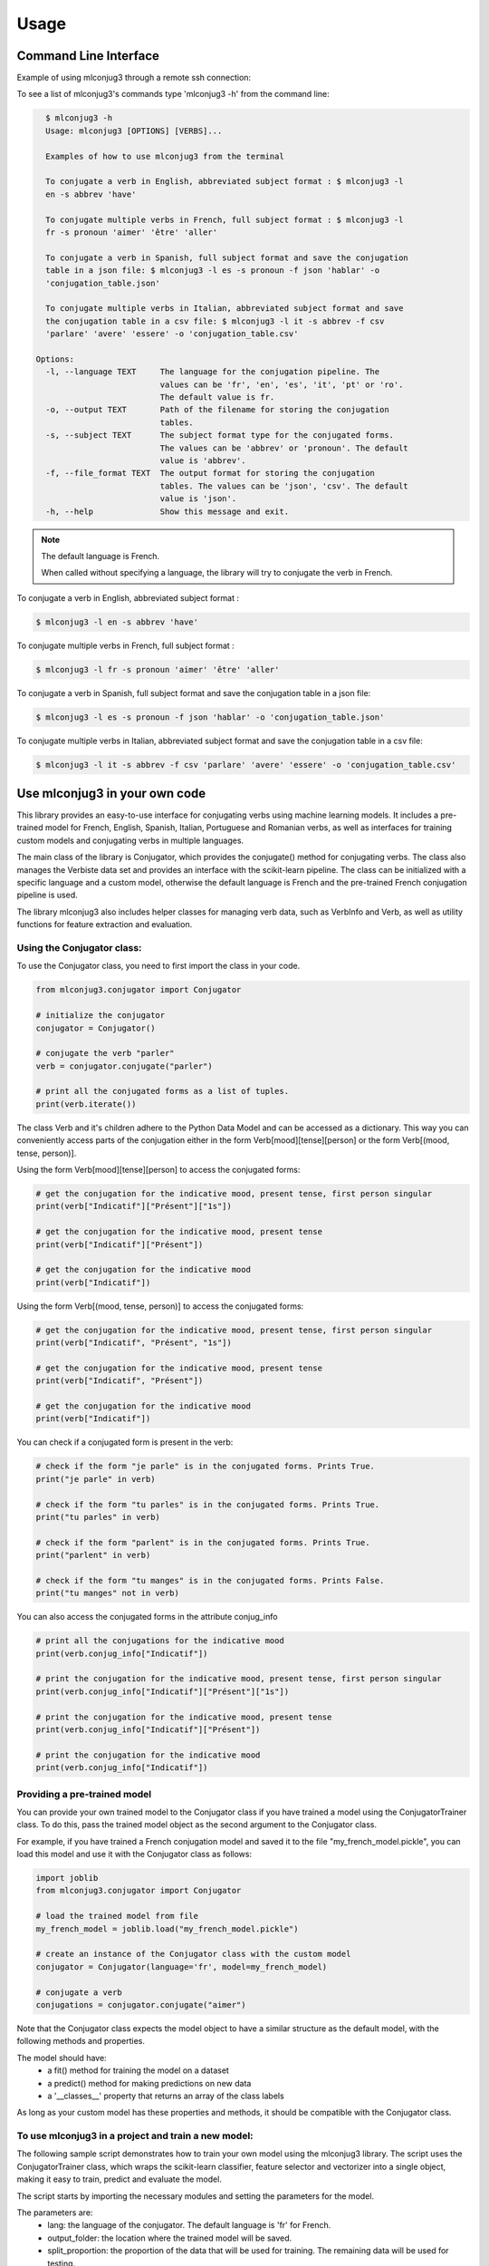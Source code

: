 =====
Usage
=====


Command Line Interface
----------------------

Example of using mlconjug3 through a remote ssh connection:

.. image:: https://raw.githubusercontent.com/SekouDiaoNlp/mlconjug3/master/docs/images/to_be.png
        :alt: Conjugation for the verb to be.

To see a list of mlconjug3's commands type 'mlconjug3 -h' from the command line:

.. code-block:: console

    $ mlconjug3 -h
    Usage: mlconjug3 [OPTIONS] [VERBS]...

    Examples of how to use mlconjug3 from the terminal
  
    To conjugate a verb in English, abbreviated subject format : $ mlconjug3 -l
    en -s abbrev 'have'
  
    To conjugate multiple verbs in French, full subject format : $ mlconjug3 -l
    fr -s pronoun 'aimer' 'être' 'aller'
  
    To conjugate a verb in Spanish, full subject format and save the conjugation
    table in a json file: $ mlconjug3 -l es -s pronoun -f json 'hablar' -o
    'conjugation_table.json'
  
    To conjugate multiple verbs in Italian, abbreviated subject format and save
    the conjugation table in a csv file: $ mlconjug3 -l it -s abbrev -f csv
    'parlare' 'avere' 'essere' -o 'conjugation_table.csv'
  
  Options:
    -l, --language TEXT     The language for the conjugation pipeline. The
                            values can be 'fr', 'en', 'es', 'it', 'pt' or 'ro'.
                            The default value is fr.
    -o, --output TEXT       Path of the filename for storing the conjugation
                            tables.
    -s, --subject TEXT      The subject format type for the conjugated forms.
                            The values can be 'abbrev' or 'pronoun'. The default
                            value is 'abbrev'.
    -f, --file_format TEXT  The output format for storing the conjugation
                            tables. The values can be 'json', 'csv'. The default
                            value is 'json'.
    -h, --help              Show this message and exit.


.. NOTE:: The default language is French.

    When called without specifying a language, the library will try to conjugate the verb in French.


To conjugate a verb in English, abbreviated subject format :

.. code-block:: console

    $ mlconjug3 -l en -s abbrev 'have'
    

To conjugate multiple verbs in French, full subject format :

.. code-block:: console

    $ mlconjug3 -l fr -s pronoun 'aimer' 'être' 'aller'
    

To conjugate a verb in Spanish, full subject format and save the conjugation table in a json file:

.. code-block:: console

    $ mlconjug3 -l es -s pronoun -f json 'hablar' -o 'conjugation_table.json'
    

To conjugate multiple verbs in Italian, abbreviated subject format and save the conjugation table in a csv file:

.. code-block:: console

    $ mlconjug3 -l it -s abbrev -f csv 'parlare' 'avere' 'essere' -o 'conjugation_table.csv'


Use mlconjug3 in your own code
------------------------------

This library provides an easy-to-use interface for conjugating verbs using machine learning models.
It includes a pre-trained model for French, English, Spanish, Italian, Portuguese and Romanian verbs,
as well as interfaces for training custom models and conjugating verbs in multiple languages.

The main class of the library is Conjugator, which provides the conjugate() method for conjugating verbs.
The class also manages the Verbiste data set and provides an interface with the scikit-learn pipeline.
The class can be initialized with a specific language and a custom model, otherwise the default language is French
and the pre-trained French conjugation pipeline is used.

The library mlconjug3 also includes helper classes for managing verb data, such as VerbInfo and Verb,
as well as utility functions for feature extraction and evaluation.

Using the Conjugator class:
~~~~~~~~~~~~~~~~~~~~~~~~~~~

To use the Conjugator class, you need to first import the class in your code.


.. code-block:: python
    
    from mlconjug3.conjugator import Conjugator
    
    # initialize the conjugator
    conjugator = Conjugator()
    
    # conjugate the verb "parler"
    verb = conjugator.conjugate("parler")
    
    # print all the conjugated forms as a list of tuples.
    print(verb.iterate())
    
    
The class Verb and it's children adhere to the Python Data Model and can be accessed as a dictionary.
This way you can conveniently access parts of the conjugation either in the form
Verb[mood][tense][person] or the form Verb[(mood, tense, person)].

Using the form Verb[mood][tense][person] to access the conjugated forms:

.. code-block:: python
    
    # get the conjugation for the indicative mood, present tense, first person singular
    print(verb["Indicatif"]["Présent"]["1s"])
    
    # get the conjugation for the indicative mood, present tense
    print(verb["Indicatif"]["Présent"])
    
    # get the conjugation for the indicative mood
    print(verb["Indicatif"])
    
    
Using the form Verb[(mood, tense, person)] to access the conjugated forms:

.. code-block:: python

    # get the conjugation for the indicative mood, present tense, first person singular
    print(verb["Indicatif", "Présent", "1s"])
    
    # get the conjugation for the indicative mood, present tense
    print(verb["Indicatif", "Présent"])
    
    # get the conjugation for the indicative mood
    print(verb["Indicatif"])


You can check if a conjugated form is present in the verb:

.. code-block:: python
    
    # check if the form "je parle" is in the conjugated forms. Prints True.
    print("je parle" in verb)
    
    # check if the form "tu parles" is in the conjugated forms. Prints True.
    print("tu parles" in verb)
    
    # check if the form "parlent" is in the conjugated forms. Prints True.
    print("parlent" in verb)
    
    # check if the form "tu manges" is in the conjugated forms. Prints False.
    print("tu manges" not in verb)
    

You can also access the conjugated forms in the attribute conjug_info

.. code-block:: python
    
    # print all the conjugations for the indicative mood
    print(verb.conjug_info["Indicatif"])
    
    # print the conjugation for the indicative mood, present tense, first person singular
    print(verb.conjug_info["Indicatif"]["Présent"]["1s"])
    
    # print the conjugation for the indicative mood, present tense
    print(verb.conjug_info["Indicatif"]["Présent"])
    
    # print the conjugation for the indicative mood
    print(verb.conjug_info["Indicatif"])
    

Providing a pre-trained model
~~~~~~~~~~~~~~~~~~~~~~~~~~~~~

You can provide your own trained model to the Conjugator class if you have trained a model using the ConjugatorTrainer class.
To do this, pass the trained model object as the second argument to the Conjugator class.

For example, if you have trained a French conjugation model and saved it to the file "my_french_model.pickle",
you can load this model and use it with the Conjugator class as follows:

.. code-block:: python

    import joblib
    from mlconjug3.conjugator import Conjugator

    # load the trained model from file
    my_french_model = joblib.load("my_french_model.pickle")

    # create an instance of the Conjugator class with the custom model
    conjugator = Conjugator(language='fr', model=my_french_model)

    # conjugate a verb
    conjugations = conjugator.conjugate("aimer")


Note that the Conjugator class expects the model object to have a similar structure as the default model,
with the following methods and properties.

The model should have:
    * a fit() method for training the model on a dataset
    * a predict() method for making predictions on new data
    * a '__classes__' property that returns an array of the class labels
As long as your custom model has these properties and methods, it should be compatible with the Conjugator class.


To use mlconjug3 in a project and train a new model:
~~~~~~~~~~~~~~~~~~~~~~~~~~~~~~~~~~~~~~~~~~~~~~~~~~~~

The following sample script demonstrates how to train your own model using the mlconjug3 library.
The script uses the ConjugatorTrainer class, which wraps the scikit-learn classifier,
feature selector and vectorizer into a single object, making it easy to train, predict and evaluate the model. 
    
The script starts by importing the necessary modules and setting the parameters for the model.
    
The parameters are:
    * lang: the language of the conjugator. The default language is 'fr' for French.
    * output_folder: the location where the trained model will be saved.
    * split_proportion: the proportion of the data that will be used for training. The remaining data will be used for testing.
    * dataset: the dataset object which contains the data for the model.
    * model: the model object which wraps the classifier, feature selector and vectorizer.
    
Once the parameters are set, the script creates an instance of the ConjugatorTrainer class,
passing the parameters as keyword arguments.
    
The script then calls the train() method on the ConjugatorTrainer object to train the model.
This step may take a while, depending on the size of the dataset and the complexity of the model.
    
Once the model is trained, the script calls the predict() method to make predictions on the test data.
    
It then calls the evaluate() method to evaluate the model's performance.
    
Finally, the script saves the model to the specified output folder.
    
It is important to note that this script uses the default parameters for the model,
and these may not be optimal for your specific use case.
We recommend experimenting with different parameters and evaluating the model's performance to find the best configuration for your use case.
    
.. code-block:: python

    """
    Script to train a new french Conjugator model
    """
    import mlconjug3
    from mlconjug3.feature_extractor import extract_verb_features
    from functools import partial
    
    lang = "fr"
    
    params = {'lang': lang,
              'output_folder': "models", 
              'split_proportion': 0.8,
              'dataset': mlconjug3.DataSet(mlconjug3.Verbiste(lang).verbs), 
              'model': mlconjug3.Model(
                  language=lang,
                  vectorizer=mlconjug3.CountVectorizer(analyzer=partial(extract_verb_features, lang=lang, ngram_range=(2, 7)),
                                             binary=True, lowercase=False),
                  feature_selector=mlconjug3.SelectFromModel(mlconjug3.LinearSVC(penalty = "l1", max_iter = 12000, dual = False, verbose = 0)), 
                  classifier=mlconjug3.SGDClassifier(loss = "log", penalty = "elasticnet", l1_ratio = 0.15, max_iter = 40000, alpha = 1e-5, verbose = 0)
              )
             }
    
    ct = mlconjug3.utils.ConjugatorTrainer(**params)
    
    print("training model...")
    ct.train()
    print("model has benn trained.")
    
    ct.predict()
    
    print("evaluating model")
    ct.evaluate()
    
    print("saving model")
    ct.save()



In conclusion, the mlconjug3 library provides a simple and flexible interface for conjugating verbs using machine learning models, with support for multiple languages and the ability to train custom models.

The main class of the library is the Conjugator, which can be used to conjugate verbs in the supported languages using the pre-trained models, or custom models trained using the ConjugatorTrainer class.